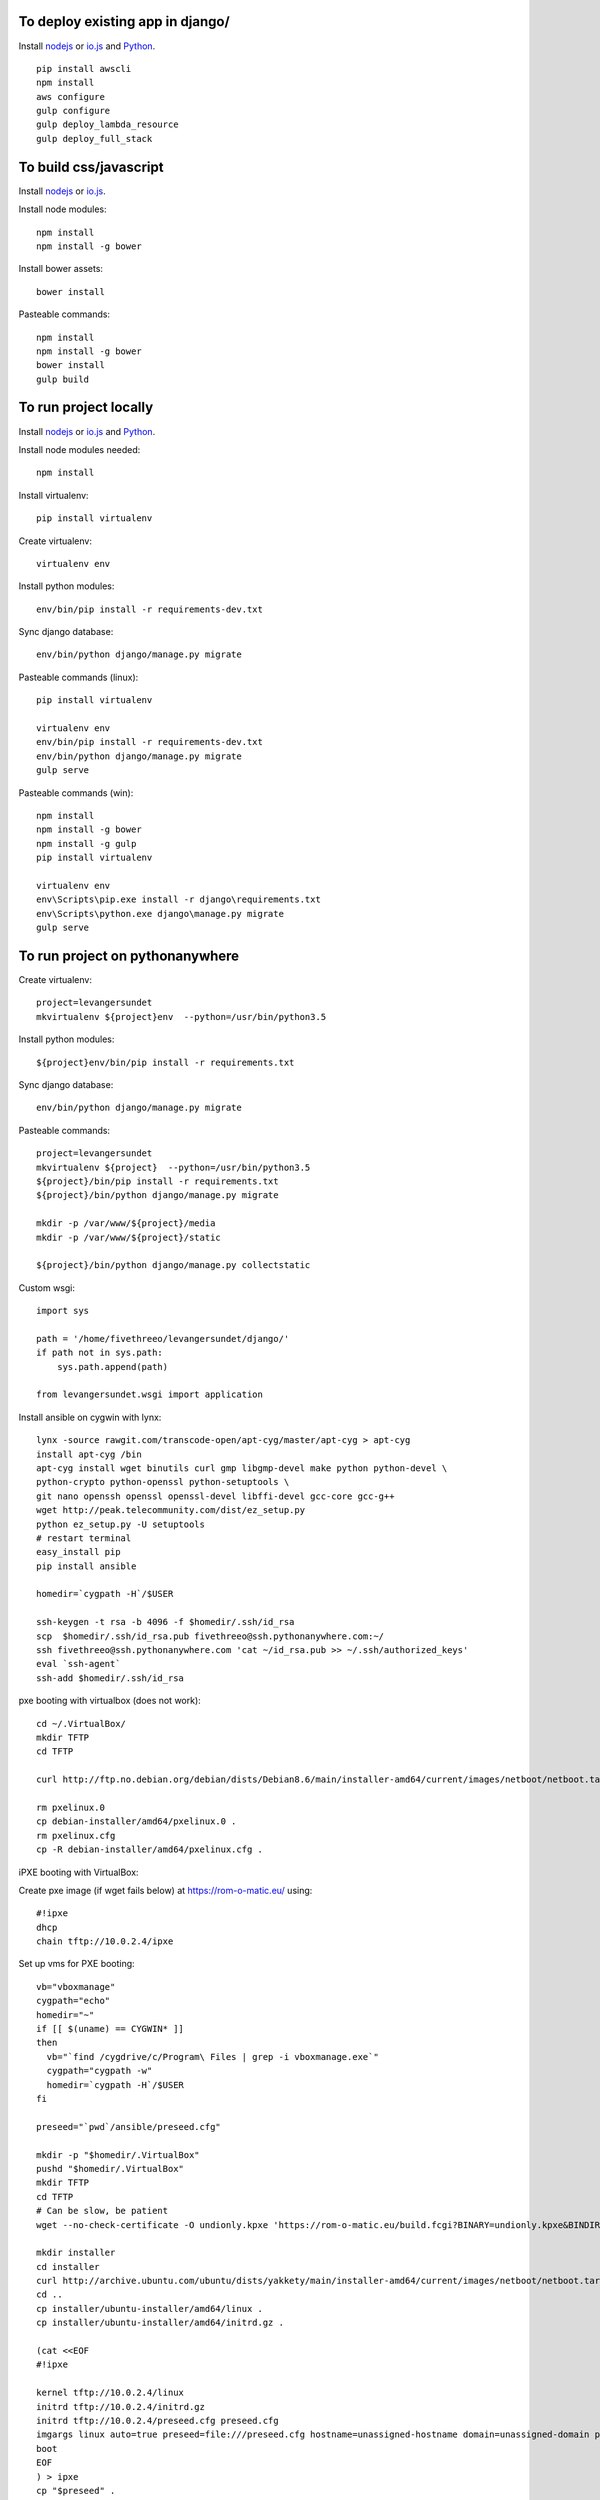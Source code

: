 
To deploy existing app in django/
=================================

Install `nodejs`_ or `io.js`_ and `Python`_.

::

  pip install awscli
  npm install
  aws configure
  gulp configure
  gulp deploy_lambda_resource
  gulp deploy_full_stack

To build css/javascript
=======================

Install `nodejs`_ or `io.js`_.

Install node modules: ::

  npm install
  npm install -g bower

Install bower assets: ::

  bower install

Pasteable commands: ::

  npm install
  npm install -g bower
  bower install
  gulp build 
  
To run project locally
======================

Install `nodejs`_ or `io.js`_ and `Python`_.

Install node modules needed: ::

  npm install

Install virtualenv: ::
  
  pip install virtualenv

Create virtualenv: ::

  virtualenv env

Install python modules: ::

  env/bin/pip install -r requirements-dev.txt

Sync django database: ::

  env/bin/python django/manage.py migrate

Pasteable commands (linux): ::

  pip install virtualenv

  virtualenv env
  env/bin/pip install -r requirements-dev.txt
  env/bin/python django/manage.py migrate
  gulp serve

Pasteable commands (win): ::

  npm install
  npm install -g bower
  npm install -g gulp
  pip install virtualenv

  virtualenv env
  env\Scripts\pip.exe install -r django\requirements.txt
  env\Scripts\python.exe django\manage.py migrate
  gulp serve
  
  
To run project on pythonanywhere
================================

Create virtualenv: ::

  project=levangersundet
  mkvirtualenv ${project}env  --python=/usr/bin/python3.5


Install python modules: ::

  ${project}env/bin/pip install -r requirements.txt

Sync django database: ::

  env/bin/python django/manage.py migrate

Pasteable commands: ::

  project=levangersundet
  mkvirtualenv ${project}  --python=/usr/bin/python3.5
  ${project}/bin/pip install -r requirements.txt
  ${project}/bin/python django/manage.py migrate

  mkdir -p /var/www/${project}/media                                                                                            
  mkdir -p /var/www/${project}/static
  
  ${project}/bin/python django/manage.py collectstatic

Custom wsgi: ::

  import sys

  path = '/home/fivethreeo/levangersundet/django/'
  if path not in sys.path:
      sys.path.append(path)

  from levangersundet.wsgi import application

Install ansible on cygwin with lynx: ::

  lynx -source rawgit.com/transcode-open/apt-cyg/master/apt-cyg > apt-cyg
  install apt-cyg /bin
  apt-cyg install wget binutils curl gmp libgmp-devel make python python-devel \
  python-crypto python-openssl python-setuptools \
  git nano openssh openssl openssl-devel libffi-devel gcc-core gcc-g++
  wget http://peak.telecommunity.com/dist/ez_setup.py
  python ez_setup.py -U setuptools
  # restart terminal
  easy_install pip
  pip install ansible

  homedir=`cygpath -H`/$USER
  
  ssh-keygen -t rsa -b 4096 -f $homedir/.ssh/id_rsa
  scp  $homedir/.ssh/id_rsa.pub fivethreeo@ssh.pythonanywhere.com:~/
  ssh fivethreeo@ssh.pythonanywhere.com 'cat ~/id_rsa.pub >> ~/.ssh/authorized_keys'
  eval `ssh-agent`
  ssh-add $homedir/.ssh/id_rsa

pxe booting with virtualbox (does not work): ::

  cd ~/.VirtualBox/
  mkdir TFTP
  cd TFTP
  
  curl http://ftp.no.debian.org/debian/dists/Debian8.6/main/installer-amd64/current/images/netboot/netboot.tar.gz| tar zx --strip-components 1

  rm pxelinux.0
  cp debian-installer/amd64/pxelinux.0 .
  rm pxelinux.cfg
  cp -R debian-installer/amd64/pxelinux.cfg .

iPXE booting with VirtualBox:

Create pxe image (if wget fails below) at https://rom-o-matic.eu/ using: ::

  #!ipxe
  dhcp
  chain tftp://10.0.2.4/ipxe
  
Set up vms for PXE booting: ::

  vb="vboxmanage"
  cygpath="echo"
  homedir="~"
  if [[ $(uname) == CYGWIN* ]]
  then
    vb="`find /cygdrive/c/Program\ Files | grep -i vboxmanage.exe`"
    cygpath="cygpath -w"
    homedir=`cygpath -H`/$USER
  fi

  preseed="`pwd`/ansible/preseed.cfg"

  mkdir -p "$homedir/.VirtualBox"
  pushd "$homedir/.VirtualBox"
  mkdir TFTP
  cd TFTP
  # Can be slow, be patient
  wget --no-check-certificate -O undionly.kpxe 'https://rom-o-matic.eu/build.fcgi?BINARY=undionly.kpxe&BINDIR=bin&REVISION=master&DEBUG=&EMBED.00script.ipxe=%23%21ipxe%0Adhcp%0Achain%20tftp%3A//10.0.2.4/ipxe%0A&'

  mkdir installer
  cd installer
  curl http://archive.ubuntu.com/ubuntu/dists/yakkety/main/installer-amd64/current/images/netboot/netboot.tar.gz | tar zx --strip-components 1
  cd ..
  cp installer/ubuntu-installer/amd64/linux .
  cp installer/ubuntu-installer/amd64/initrd.gz .

  (cat <<EOF
  #!ipxe

  kernel tftp://10.0.2.4/linux
  initrd tftp://10.0.2.4/initrd.gz
  initrd tftp://10.0.2.4/preseed.cfg preseed.cfg
  imgargs linux auto=true preseed=file:///preseed.cfg hostname=unassigned-hostname domain=unassigned-domain priority=critical
  boot
  EOF
  ) > ipxe
  cp "$preseed" .

  popd

  # Configure vms with nat and intel pxe network boot

  mkdir vdis
  vdidir=`pwd`/vdis

  array=( one two )
  for i in "${array[@]}"
  do
     vdi=`$cygpath "$vdidir/node_$i.vdi"`
     "$vb" createmedium disk --filename "$vdi" --size 6000
     "$vb" createvm --name "node_$i" --register
     "$vb" modifyvm "node_$i" --memory 1024 --vram 128
     "$vb" modifyvm "node_$i"  --rtcuseutc on
     "$vb" storagectl "node_$i" --name "SATA Controller" --add sata
     "$vb" storageattach "node_$i" --storagectl "SATA Controller" --port 0 --device 0 --type hdd --medium "$vdi"
     "$vb" modifyvm "node_$i" --nic1 nat --nattftpfile1 /undionly.kpxe --nictype1 82540EM --cableconnected1 on
     "$vb" modifyvm "node_$i" --boot1 disk
     "$vb" modifyvm "node_$i" --boot2 net
     "$vb" modifyvm "node_$i" --boot3 none
     "$vb" modifyvm "node_$i" --boot4 none
  done
  # newline

.. _nodejs: https://nodejs.org/
.. _io.js: https://iojs.org/
.. _Python: https://www.python.org/downloads/release/python-2710/
